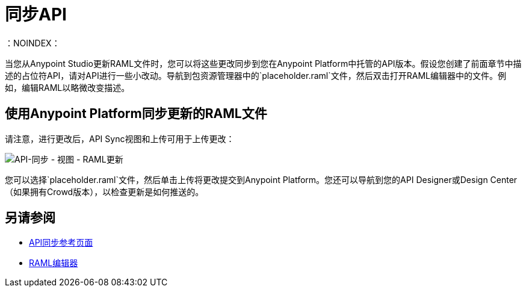 = 同步API
：NOINDEX：

当您从Anypoint Studio更新RAML文件时，您可以将这些更改同步到您在Anypoint Platform中托管的API版本。假设您创建了前面章节中描述的占位符API，请对API进行一些小改动。导航到包资源管理器中的`placeholder.raml`文件，然后双击打开RAML编辑器中的文件。例如，编辑RAML以略微改变描述。

== 使用Anypoint Platform同步更新的RAML文件

请注意，进行更改后，API Sync视图和上传可用于上传更改：

image:api-sync-view-raml-update.png[API-同步 - 视图 -  RAML更新]

您可以选择`placeholder.raml`文件，然后单击上传将更改提交到Anypoint Platform。您还可以导航到您的API Designer或Design Center（如果拥有Crowd版本），以检查更新是如何推送的。


== 另请参阅

*  link:/anypoint-studio/v/6/api-sync-reference[API同步参考页面]
*  link:/apikit/apikit-using#define-the-raml-or-wsdl-in-studio[RAML编辑器]
